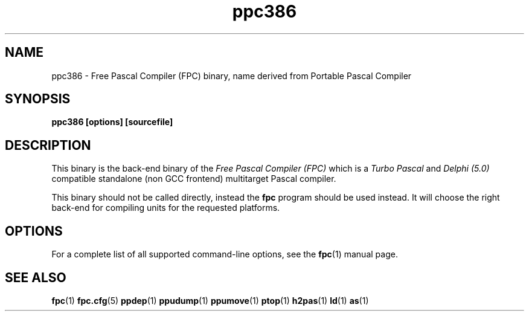 .TH ppc386 1 "30 may 1999" "Free Pascal" "Free Pascal Compiler"
.SH NAME
ppc386 \- Free Pascal Compiler (FPC) binary, name derived 
from Portable Pascal Compiler

.SH SYNOPSIS

.B "ppc386 [options] [sourcefile]"
.BR

.SH DESCRIPTION
This binary is the back-end binary of the
.I Free Pascal Compiler (FPC)
which is a
.I Turbo Pascal
and
.I Delphi (5.0) 
compatible standalone (non GCC frontend) multitarget Pascal compiler.

This binary should not be called directly, instead the 
.B fpc
program should be used instead. 
It will choose the right back-end for compiling units for the requested platforms.

.SH OPTIONS

For a complete list of all supported command-line options, see the
.BR fpc (1)
manual page.

.SH SEE ALSO
.BR  fpc (1)
.BR  fpc.cfg (5)
.BR  ppdep (1)
.BR  ppudump (1)
.BR  ppumove (1)
.BR  ptop (1)
.BR  h2pas (1)
.BR  ld (1)
.BR  as (1)

